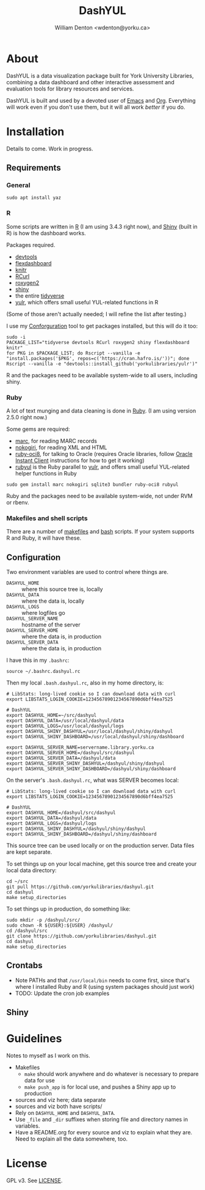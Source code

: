 #+TITLE: DashYUL
#+AUTHOR: William Denton <wdenton@yorku.ca>

#+STARTUP: showall entitiespretty inlineimages
#+OPTIONS: toc:nil ^:nil

* About

DashYUL is a data visualization package built for York University Libraries, combining a data dashboard and other interactive assessment and evaluation tools for library resources and services.

DashYUL is built and used by a devoted user of [[https://en.wikipedia.org/wiki/GNU_Emacs][Emacs]] and [[https://orgmode.org/][Org]]. Everything will work even if you don't use them, but it will all work /better/ if you do.

* Installation

Details to come.  Work in progress.

** Requirements

*** General

#+BEGIN_SRC shell :eval no
sudo apt install yaz
#+END_SRC

*** R

Some scripts are written in [[https://www.r-project.org/][R]] (I am using 3.4.3 right now), and [[https://shiny.rstudio.com/][Shiny]] (built in R) is how the dashboard works.

Packages required.

+ [[https://github.com/r-lib/devtools][devtools]]
+ [[https://rmarkdown.rstudio.com/flexdashboard/index.html][flexdashboard]]
+ [[https://yihui.name/knitr/][knitr]]
+ [[https://cran.r-project.org/web/packages/RCurl/index.html][RCurl]]
+ [[https://cran.r-project.org/web/packages/roxygen2/index.html][roxygen2]]
+ [[https://github.com/rstudio/shiny/][shiny]]
+ the entire [[https://www.tidyverse.org/][tidyverse]]
+ [[https://github.com/yorkulibraries/yulr][yulr]], which offers small useful YUL-related functions in R

(Some of those aren't actually needed; I will refine the list after testing.)

I use my [[https://github.com/wdenton/conforguration][Conforguration]] tool to get packages installed, but this will do it too:

#+BEGIN_SRC shell :eval no
sudo -i
PACKAGE_LIST="tidyverse devtools RCurl roxygen2 shiny flexdashboard knitr"
for PKG in $PACKAGE_LIST; do Rscript --vanilla -e "install.packages('$PKG', repos=c('https://cran.hafro.is/'))"; done
Rscript --vanilla -e "devtools::install_github('yorkulibraries/yulr')"
#+END_SRC

R and the packages need to be available system-wide to all users, including shiny.

*** Ruby

A lot of text munging and data cleaning is done in [[https://www.ruby-lang.org/en/][Ruby]]. (I am using version 2.5.0 right now.)

Some gems are required:

+ [[https://github.com/ruby-marc/ruby-marc][marc]], for reading MARC records
+ [[http://www.nokogiri.org/][nokogiri]], for reading XML and HTML
+ [[https://github.com/kubo/ruby-oci8][ruby-oci8]], for talking to Oracle (requires Oracle libraries, follow [[https://help.ubuntu.com/community/Oracle%2520Instant%2520Client][Oracle Instant Client]] instructions for how to get it working)
+ [[https://github.com/yorkulibraries/rubyul][rubyul]] is the Ruby parallel to [[https://github.com/yorkulibraries/yulr][yulr]], and offers small useful YUL-related helper functions in Ruby

#+BEGIN_SRC shell :eval no
sudo gem install marc nokogiri sqlite3 bundler ruby-oci8 rubyul
#+END_SRC

Ruby and the packages need to be available system-wide, not under RVM or rbenv.

*** Makefiles and shell scripts

There are a number of [[https://en.wikipedia.org/wiki/Makefile][makefiles]] and [[https://www.gnu.org/software/bash/][bash]] scripts.  If your system supports R and Ruby, it will have these.

** Configuration

Two environment variables are used to control where things are.

+ ~DASHYUL_HOME~ :: where this source tree is, locally
+ ~DASHYUL_DATA~ :: where the data is, locally
+ =DASHYUL_LOGS= :: where logfiles go
+ ~DASHYUL_SERVER_NAME~ :: hostname of the server
+ ~DASHYUL_SERVER_HOME~ :: where the data is, in production
+ ~DASHYUL_SERVER_DATA~ :: where the data is, in production

I have this in my ~.bashrc~:

#+BEGIN_EXAMPLE
source ~/.bashrc.dashyul.rc
#+END_EXAMPLE

Then my local ~.bash.dashyul.rc~, also in my home directory, is:

#+BEGIN_EXAMPLE
# LibStats: long-lived cookie so I can download data with curl
export LIBSTATS_LOGIN_COOKIE=12345678901234567890d6bff4ea7525

# DashYUL
export DASHYUL_HOME=~/src/dashyul
export DASHYUL_DATA=/usr/local/dashyul/data
export DASHYUL_LOGS=/usr/local/dashyul/logs
export DASHYUL_SHINY_DASHYUL=/usr/local/dashyul/shiny/dashyul
export DASHYUL_SHINY_DASHBOARD=/usr/local/dashyul/shiny/dashboard

export DASHYUL_SERVER_NAME=servername.library.yorku.ca
export DASHYUL_SERVER_HOME=/dashyul/src/dashyul
export DASHYUL_SERVER_DATA=/dashyul/data
export DASHYUL_SERVER_SHINY_DASHYUL=/dashyul/shiny/dashyul
export DASHYUL_SERVER_SHINY_DASHBOARD=/dashyul/shiny/dashboard
#+END_EXAMPLE

On the server's ~.bash.dashyul.rc~, what was SERVER becomes local:

#+BEGIN_EXAMPLE
# LibStats: long-lived cookie so I can download data with curl
export LIBSTATS_LOGIN_COOKIE=12345678901234567890d6bff4ea7525

# DashYUL
export DASHYUL_HOME=/dashyul/src/dashyul
export DASHYUL_DATA=/dashyul/data
export DASHYUL_LOGS=/dashyul/logs
export DASHYUL_SHINY_DASHYUL=/dashyul/shiny/dashyul
export DASHYUL_SHINY_DASHBOARD=/dashyul/shiny/dashboard
#+END_EXAMPLE

This source tree can be used locally or on the production server.  Data files are kept separate.

To set things up on your local machine, get this source tree and create your local data directory:

#+BEGIN_SRC shell :eval no
cd ~/src
git pull https://github.com/yorkulibraries/dashyul.git
cd dashyul
make setup_directories
#+END_SRC

To set things up in production, do something like:

#+BEGIN_SRC shell :eval no
sudo mkdir -p /dashyul/src/
sudo chown -R ${USER}:${USER} /dashyul/
cd /dashyul/src
git clone https://github.com/yorkulibraries/dashyul.git
cd dashyul
make setup_directories
#+END_SRC

** Crontabs

+ Note PATHs and that ~/usr/local/bin~ needs to come first, since that's where I installed Ruby and R (using system packages should just work)
+ TODO: Update the cron job examples

** Shiny

* Guidelines

Notes to myself as I work on this.

+ Makefiles
  + ~make~ should work anywhere and do whatever is necessary to prepare data for use
  + ~make push_app~ is for local use, and pushes a Shiny app up to production
+ sources and viz here; data separate
+ sources and viz both have scripts/
+ Rely on ~DASHYUL_HOME~ and ~DASHYUL_DATA~.
+ Use ~_file~ and ~_dir~ suffixes when storing file and directory names in variables.
+ Have a README.org for every source and viz to explain what they are.  Need to explain all the data somewhere, too.

* License

GPL v3.  See [[file:LICENSE][LICENSE]].
